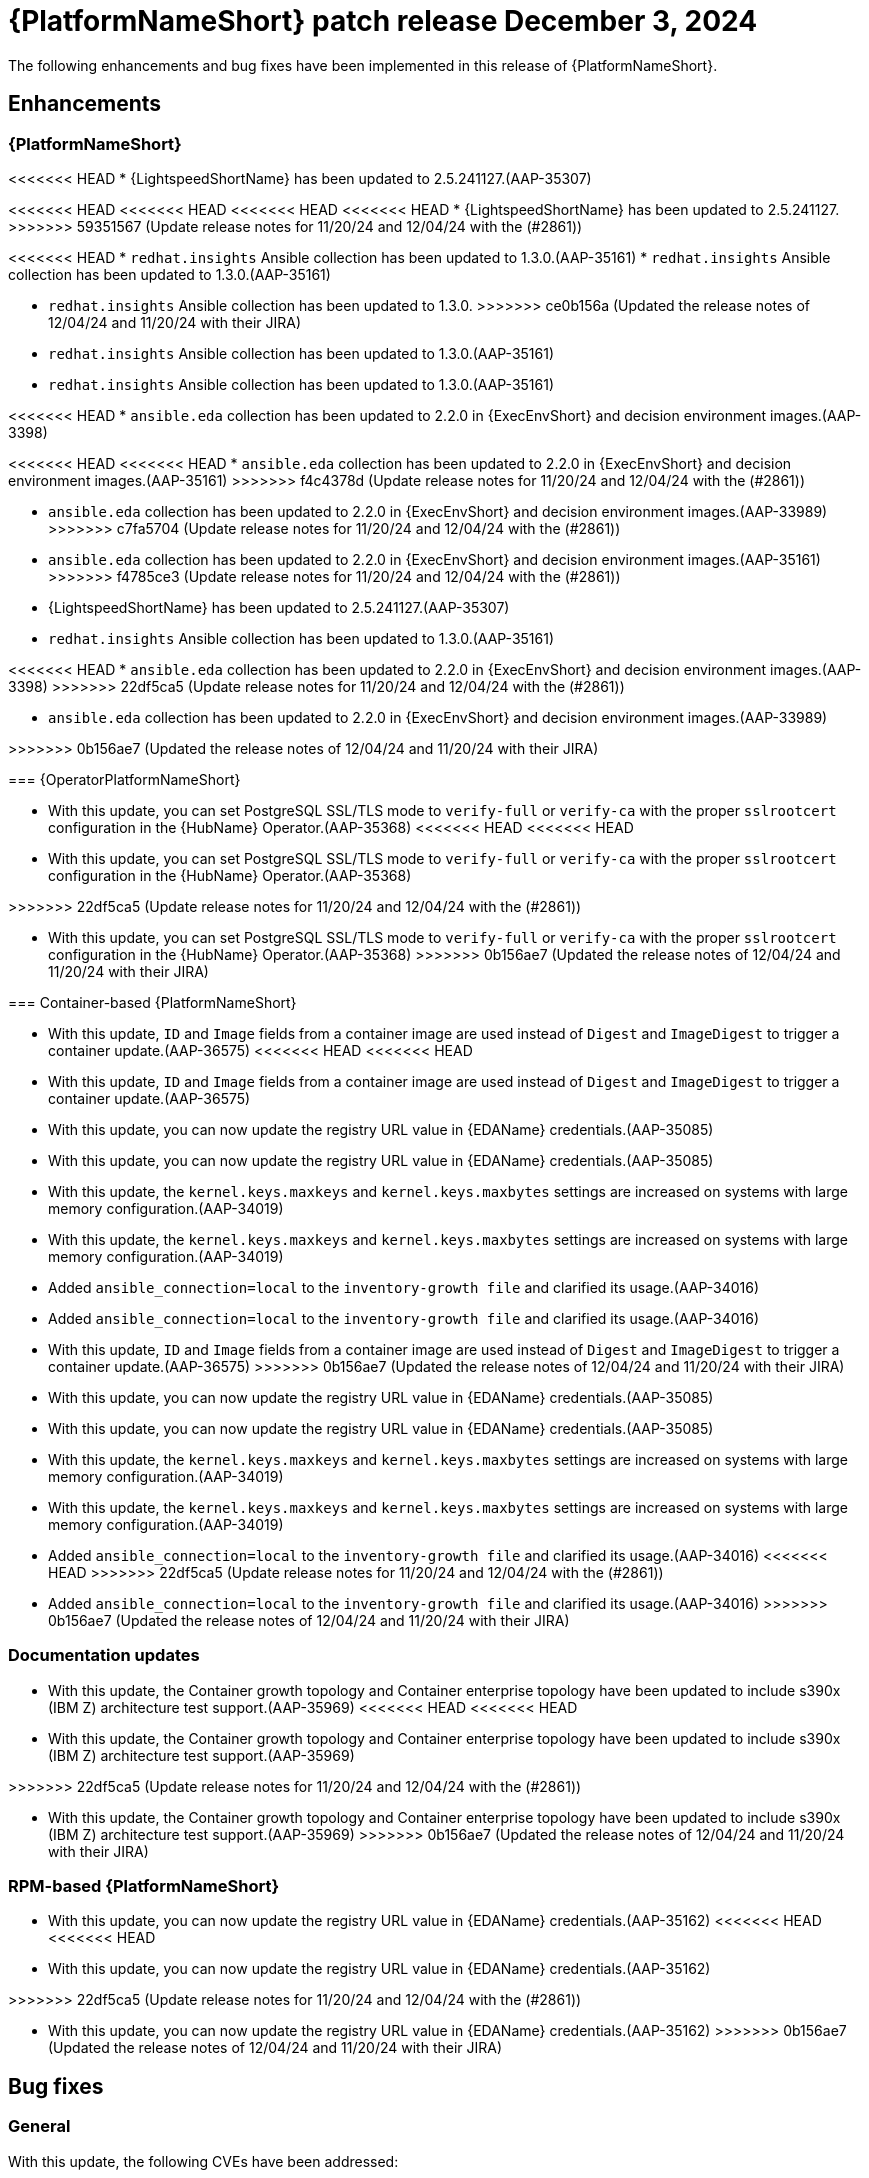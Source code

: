 [[aap-25-5-3-dec]]

= {PlatformNameShort} patch release December 3, 2024

The following enhancements and bug fixes have been implemented in this release of {PlatformNameShort}.

== Enhancements

=== {PlatformNameShort}

<<<<<<< HEAD
* {LightspeedShortName} has been updated to 2.5.241127.(AAP-35307)
=======
<<<<<<< HEAD
<<<<<<< HEAD
<<<<<<< HEAD
<<<<<<< HEAD
* {LightspeedShortName} has been updated to 2.5.241127.
>>>>>>> 59351567 (Update release notes for 11/20/24 and 12/04/24 with the (#2861))

<<<<<<< HEAD
* `redhat.insights` Ansible collection has been updated to 1.3.0.(AAP-35161)
* `redhat.insights` Ansible collection has been updated to 1.3.0.(AAP-35161)
=======
* `redhat.insights` Ansible collection has been updated to 1.3.0. 
>>>>>>> ce0b156a (Updated the release notes of 12/04/24 and 11/20/24 with their JIRA)
* `redhat.insights` Ansible collection has been updated to 1.3.0.(AAP-35161)
* `redhat.insights` Ansible collection has been updated to 1.3.0.(AAP-35161)

<<<<<<< HEAD
* `ansible.eda` collection has been updated to 2.2.0 in {ExecEnvShort} and decision environment images.(AAP-3398)
=======
<<<<<<< HEAD
<<<<<<< HEAD
* `ansible.eda` collection has been updated to 2.2.0 in {ExecEnvShort} and decision environment images.(AAP-35161)
>>>>>>> f4c4378d (Update release notes for 11/20/24 and 12/04/24 with the (#2861))
=======
* `ansible.eda` collection has been updated to 2.2.0 in {ExecEnvShort} and decision environment images.(AAP-33989)
>>>>>>> c7fa5704 (Update release notes for 11/20/24 and 12/04/24 with the (#2861))
=======
* `ansible.eda` collection has been updated to 2.2.0 in {ExecEnvShort} and decision environment images.(AAP-35161)
>>>>>>> f4785ce3 (Update release notes for 11/20/24 and 12/04/24 with the (#2861))
=======
* {LightspeedShortName} has been updated to 2.5.241127.(AAP-35307)

* `redhat.insights` Ansible collection has been updated to 1.3.0.(AAP-35161)

<<<<<<< HEAD
* `ansible.eda` collection has been updated to 2.2.0 in {ExecEnvShort} and decision environment images.(AAP-3398)
>>>>>>> 22df5ca5 (Update release notes for 11/20/24 and 12/04/24 with the (#2861))
=======
* `ansible.eda` collection has been updated to 2.2.0 in {ExecEnvShort} and decision environment images.(AAP-33989)

>>>>>>> 0b156ae7 (Updated the release notes of 12/04/24 and 11/20/24 with their JIRA)

=== {OperatorPlatformNameShort}

* With this update, you can set PostgreSQL SSL/TLS mode to `verify-full` or `verify-ca` with the proper `sslrootcert` configuration in the {HubName} Operator.(AAP-35368)
<<<<<<< HEAD
<<<<<<< HEAD
* With this update, you can set PostgreSQL SSL/TLS mode to `verify-full` or `verify-ca` with the proper `sslrootcert` configuration in the {HubName} Operator.(AAP-35368)
=======
>>>>>>> 22df5ca5 (Update release notes for 11/20/24 and 12/04/24 with the (#2861))
=======
* With this update, you can set PostgreSQL SSL/TLS mode to `verify-full` or `verify-ca` with the proper `sslrootcert` configuration in the {HubName} Operator.(AAP-35368)
>>>>>>> 0b156ae7 (Updated the release notes of 12/04/24 and 11/20/24 with their JIRA)

=== Container-based {PlatformNameShort}

* With this update, `ID` and `Image` fields from a container image are used instead of `Digest` and `ImageDigest` to trigger a container update.(AAP-36575)
<<<<<<< HEAD
<<<<<<< HEAD
* With this update, `ID` and `Image` fields from a container image are used instead of `Digest` and `ImageDigest` to trigger a container update.(AAP-36575)

* With this update, you can now update the registry URL value in {EDAName} credentials.(AAP-35085)
* With this update, you can now update the registry URL value in {EDAName} credentials.(AAP-35085)

* With this update, the `kernel.keys.maxkeys` and `kernel.keys.maxbytes` settings are increased on systems with large memory configuration.(AAP-34019)
* With this update, the `kernel.keys.maxkeys` and `kernel.keys.maxbytes` settings are increased on systems with large memory configuration.(AAP-34019)

* Added `ansible_connection=local` to the `inventory-growth file` and clarified its usage.(AAP-34016)
* Added `ansible_connection=local` to the `inventory-growth file` and clarified its usage.(AAP-34016)
=======
=======
* With this update, `ID` and `Image` fields from a container image are used instead of `Digest` and `ImageDigest` to trigger a container update.(AAP-36575)
>>>>>>> 0b156ae7 (Updated the release notes of 12/04/24 and 11/20/24 with their JIRA)

* With this update, you can now update the registry URL value in {EDAName} credentials.(AAP-35085)
* With this update, you can now update the registry URL value in {EDAName} credentials.(AAP-35085)

* With this update, the `kernel.keys.maxkeys` and `kernel.keys.maxbytes` settings are increased on systems with large memory configuration.(AAP-34019)
* With this update, the `kernel.keys.maxkeys` and `kernel.keys.maxbytes` settings are increased on systems with large memory configuration.(AAP-34019)

* Added `ansible_connection=local` to the `inventory-growth file` and clarified its usage.(AAP-34016)
<<<<<<< HEAD
>>>>>>> 22df5ca5 (Update release notes for 11/20/24 and 12/04/24 with the (#2861))
=======
* Added `ansible_connection=local` to the `inventory-growth file` and clarified its usage.(AAP-34016)
>>>>>>> 0b156ae7 (Updated the release notes of 12/04/24 and 11/20/24 with their JIRA)

=== Documentation updates

* With this update, the Container growth topology and Container enterprise topology have been updated to include s390x (IBM Z) architecture test support.(AAP-35969)
<<<<<<< HEAD
<<<<<<< HEAD
* With this update, the Container growth topology and Container enterprise topology have been updated to include s390x (IBM Z) architecture test support.(AAP-35969)
=======
>>>>>>> 22df5ca5 (Update release notes for 11/20/24 and 12/04/24 with the (#2861))
=======
* With this update, the Container growth topology and Container enterprise topology have been updated to include s390x (IBM Z) architecture test support.(AAP-35969)
>>>>>>> 0b156ae7 (Updated the release notes of 12/04/24 and 11/20/24 with their JIRA)

=== RPM-based {PlatformNameShort}

* With this update, you can now update the registry URL value in {EDAName} credentials.(AAP-35162)
<<<<<<< HEAD
<<<<<<< HEAD
* With this update, you can now update the registry URL value in {EDAName} credentials.(AAP-35162)
=======
>>>>>>> 22df5ca5 (Update release notes for 11/20/24 and 12/04/24 with the (#2861))
=======
* With this update, you can now update the registry URL value in {EDAName} credentials.(AAP-35162)
>>>>>>> 0b156ae7 (Updated the release notes of 12/04/24 and 11/20/24 with their JIRA)

== Bug fixes

=== General

With this update, the following CVEs have been addressed:

* link:https://access.redhat.com/security/cve/CVE-2024-52304[CVE-2024-52304] `automation-controller`: `aiohttp` vulnerable to request smuggling due to wrong parsing of chunk extensions.

=== {OperatorPlatformNameShort}

* With this update, missing {OperatorPlatformNameShort} custom resource definitions (CRDs) are added to the `aap-must-gather` container image.(AAP-35226)
<<<<<<< HEAD
<<<<<<< HEAD
* With this update, missing {OperatorPlatformNameShort} custom resource definitions (CRDs) are added to the `aap-must-gather` container image.(AAP-35226)

* Disabled {Gateway} authentication in the proxy configuration to prevent HTTP 502 errors when the control plane is down.(AAP-36527)
* Disabled {Gateway} authentication in the proxy configuration to prevent HTTP 502 errors when the control plane is down.(AAP-36527)

* The Red Hat favicon is now correctly displayed on {ControllerName} and {EDAName} API tabs.(AAP-30810)
* The Red Hat favicon is now correctly displayed on {ControllerName} and {EDAName} API tabs.(AAP-30810)

* With this update, the {ControllerName} admin password is now reused during upgrade from {PlatformNameShort} 2.4 to 2.5.(AAP-35159)
* With this update, the {ControllerName} admin password is now reused during upgrade from {PlatformNameShort} 2.4 to 2.5.(AAP-35159)

* Fixed undefined variable (`_controller_enabled`) when reconciling an `AnsibleAutomationPlatformRestore`. Fixed {HubName} Operator `pg_restore` error on restores due to a wrong database secret being set.(AAP-35815)
* Fixed undefined variable (`_controller_enabled`) when reconciling an `AnsibleAutomationPlatformRestore`. Fixed {HubName} Operator `pg_restore` error on restores due to a wrong database secret being set.(AAP-35815)
=======
=======
* With this update, missing {OperatorPlatformNameShort} custom resource definitions (CRDs) are added to the `aap-must-gather` container image.(AAP-35226)
>>>>>>> 0b156ae7 (Updated the release notes of 12/04/24 and 11/20/24 with their JIRA)

* Disabled {Gateway} authentication in the proxy configuration to prevent HTTP 502 errors when the control plane is down.(AAP-36527)
* Disabled {Gateway} authentication in the proxy configuration to prevent HTTP 502 errors when the control plane is down.(AAP-36527)

* The Red Hat favicon is now correctly displayed on {ControllerName} and {EDAName} API tabs.(AAP-30810)
* The Red Hat favicon is now correctly displayed on {ControllerName} and {EDAName} API tabs.(AAP-30810)

* With this update, the {ControllerName} admin password is now reused during upgrade from {PlatformNameShort} 2.4 to 2.5.(AAP-35159)
* With this update, the {ControllerName} admin password is now reused during upgrade from {PlatformNameShort} 2.4 to 2.5.(AAP-35159)

* Fixed undefined variable (`_controller_enabled`) when reconciling an `AnsibleAutomationPlatformRestore`. Fixed {HubName} Operator `pg_restore` error on restores due to a wrong database secret being set.(AAP-35815)
<<<<<<< HEAD
>>>>>>> 22df5ca5 (Update release notes for 11/20/24 and 12/04/24 with the (#2861))
=======
* Fixed undefined variable (`_controller_enabled`) when reconciling an `AnsibleAutomationPlatformRestore`. Fixed {HubName} Operator `pg_restore` error on restores due to a wrong database secret being set.(AAP-35815)
>>>>>>> 0b156ae7 (Updated the release notes of 12/04/24 and 11/20/24 with their JIRA)

=== {ControllerNameStart}

* Updated the minor version of uWSGI to obtain updated log verbiage.(AAP-33169)
<<<<<<< HEAD
<<<<<<< HEAD
* Updated the minor version of uWSGI to obtain updated log verbiage.(AAP-33169)

* Fixed job schedules running at the wrong time when the `rrule` interval was set to `HOURLY` or `MINUTELY`.(AAP-36572)
* Fixed job schedules running at the wrong time when the `rrule` interval was set to `HOURLY` or `MINUTELY`.(AAP-36572)

* Fixed an issue where sensitive data was displayed in the job output.(AAP-35584)
* Fixed an issue where sensitive data was displayed in the job output.(AAP-35584)

* Fixed an issue where unrelated jobs could be marked as a dependency of other jobs.(AAP-35309)
* Fixed an issue where unrelated jobs could be marked as a dependency of other jobs.(AAP-35309)

* Included pod anti-affinity configuration on default container group pod specification to optimally spread workload.(AAP-35055)
* Included pod anti-affinity configuration on default container group pod specification to optimally spread workload.(AAP-35055)
=======
=======
* Updated the minor version of uWSGI to obtain updated log verbiage.(AAP-33169)
>>>>>>> 0b156ae7 (Updated the release notes of 12/04/24 and 11/20/24 with their JIRA)

* Fixed job schedules running at the wrong time when the `rrule` interval was set to `HOURLY` or `MINUTELY`.(AAP-36572)
* Fixed job schedules running at the wrong time when the `rrule` interval was set to `HOURLY` or `MINUTELY`.(AAP-36572)

* Fixed an issue where sensitive data was displayed in the job output.(AAP-35584)
* Fixed an issue where sensitive data was displayed in the job output.(AAP-35584)

* Fixed an issue where unrelated jobs could be marked as a dependency of other jobs.(AAP-35309)
* Fixed an issue where unrelated jobs could be marked as a dependency of other jobs.(AAP-35309)

* Included pod anti-affinity configuration on default container group pod specification to optimally spread workload.(AAP-35055)
<<<<<<< HEAD
>>>>>>> 22df5ca5 (Update release notes for 11/20/24 and 12/04/24 with the (#2861))
=======
* Included pod anti-affinity configuration on default container group pod specification to optimally spread workload.(AAP-35055)
>>>>>>> 0b156ae7 (Updated the release notes of 12/04/24 and 11/20/24 with their JIRA)

=== Container-based {PlatformNameShort}

* With this update, you cannot change the `postgresql_admin_username` value when using a managed database node.(AAP-36577)
<<<<<<< HEAD
<<<<<<< HEAD
* With this update, you cannot change the `postgresql_admin_username` value when using a managed database node.(AAP-36577)
=======
>>>>>>> 22df5ca5 (Update release notes for 11/20/24 and 12/04/24 with the (#2861))
=======
* With this update, you cannot change the `postgresql_admin_username` value when using a managed database node.(AAP-36577)
>>>>>>> 0b156ae7 (Updated the release notes of 12/04/24 and 11/20/24 with their JIRA)

* Added update support for PCP monitoring role.(AAP-36576)

* Disabled {Gateway} authentication in the proxy configuration to prevent HTTP 502 errors when the control plane is down.(AAP-36484)
* Disabled {Gateway} authentication in the proxy configuration to prevent HTTP 502 errors when the control plane is down.(AAP-36484)

* With this update, you can use dedicated nodes for the Redis group.(AAP-36480)
* With this update, you can use dedicated nodes for the Redis group.(AAP-36480)

* Fixed an issue where disabling TLS on {Gateway} would cause installation to fail.(AAP-35966)
* Fixed an issue where disabling TLS on {Gateway} would cause installation to fail.(AAP-35966)

* Fixed an issue where disabling TLS on {Gateway} proxy would cause installation to fail.(AAP-35145)
* Fixed an issue where disabling TLS on {Gateway} proxy would cause installation to fail.(AAP-35145)

* Fixed an issue where {Gateway} uninstall would leave container systemd unit files on disk.(AAP-35329)
* Fixed an issue where {Gateway} uninstall would leave container systemd unit files on disk.(AAP-35329)

* Fixed an issue where the {HubName} container signing service creation failed when `hub_collection_signing=false` but `hub_container_signing=true`.(AAP-34977)
* Fixed an issue where the {HubName} container signing service creation failed when `hub_collection_signing=false` but `hub_container_signing=true`.(AAP-34977)

* Fixed an issue with the `HOME` environment variable for receptor containers which would cause a “Permission denied” error on the containerized execution node.(AAP-34945)
* Fixed an issue with the `HOME` environment variable for receptor containers which would cause a “Permission denied” error on the containerized execution node.(AAP-34945)

* Fixed an issue where not setting up the GPG agent socket properly when many hub nodes are configured, resulted in not creating a GPG socket file in `/var/tmp/pulp`.(AAP-34815)
* Fixed an issue where not setting up the GPG agent socket properly when many hub nodes are configured, resulted in not creating a GPG socket file in `/var/tmp/pulp`.(AAP-34815)

* With this update, you can now change the {Gateway} port value after the initial deployment.(AAP-34813)
* With this update, you can now change the {Gateway} port value after the initial deployment.(AAP-34813)

=== Receptor

* Fixed an issue that caused a Receptor runtime panic error.(AAP-36476)
* Fixed an issue that caused a Receptor runtime panic error.(AAP-36476)

=== RPM-based {PlatformNameShort}

* Fixed an issue where the `metrics-utility` command failed to run after updating {ControllerName}.(AAP-36486)
* Fixed an issue where the `metrics-utility` command failed to run after updating {ControllerName}.(AAP-36486)

* Fixed the owner and group permissions on the `/etc/tower/uwsgi.ini` file.(AAP-35765)
* Fixed the owner and group permissions on the `/etc/tower/uwsgi.ini` file.(AAP-35765)

* Fixed an issue where not having `eda_node_type` defined in the inventory file would result in backup failure.(AAP-34730)
* Fixed an issue where not having `eda_node_type` defined in the inventory file would result in backup failure.(AAP-34730)

* Fixed an issue where not having `routable_hostname` defined in the inventory file would result in a restore failure.(AAP-34563)
* Fixed an issue where not having `routable_hostname` defined in the inventory file would result in a restore failure.(AAP-34563)

* With this update, the `inventory-growth` file is now included in the RPM installer.(AAP-33944)
* With this update, the `inventory-growth` file is now included in the RPM installer.(AAP-33944)

* Fixed an issue where the dispatcher service went into `FATAL` status and failed to process new jobs after a database outage of a few minutes.(AAP-36457)
* Fixed an issue where the dispatcher service went into `FATAL` status and failed to process new jobs after a database outage of a few minutes.(AAP-36457)

* Disabled {Gateway} authentication in the proxy configuration to allow access to the UI when the control plane is down.(AAP-36667)
* Disabled {Gateway} authentication in the proxy configuration to allow access to the UI when the control plane is down.(AAP-36667)

* With this update, the Receptor data directory can now be configured using the `receptor_datadir` variable.(AAP-36697)
* With this update, the Receptor data directory can now be configured using the `receptor_datadir` variable.(AAP-36697)

